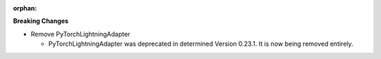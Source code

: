 :orphan:

**Breaking Changes**

-  Remove PyTorchLightningAdapter

   -  PyTorchLightningAdapter was deprecated in determined Version 0.23.1. It is now being removed
      entirely.
